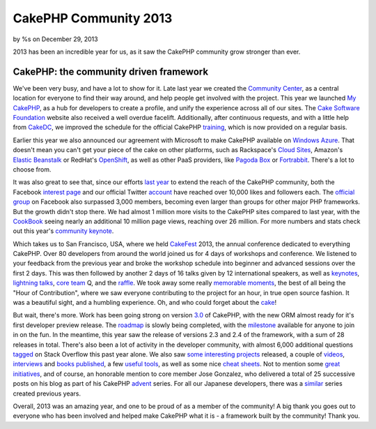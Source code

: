 CakePHP Community 2013
======================

by %s on December 29, 2013

2013 has been an incredible year for us, as it saw the CakePHP
community grow stronger than ever.


CakePHP: the community driven framework
---------------------------------------

We've been very busy, and have a lot to show for it. Late last year we
created the `Community Center`_, as a central location for everyone to
find their way around, and help people get involved with the project.
This year we launched `My CakePHP`_, as a hub for developers to create
a profile, and unify the experience across all of our sites. The `Cake
Software Foundation`_ website also received a well overdue facelift.
Additionally, after continuous requests, and with a little help from
`CakeDC`_, we improved the schedule for the official CakePHP
`training`_, which is now provided on a regular basis.

Earlier this year we also announced our agreement with Microsoft to
make CakePHP available on `Windows Azure`_. That doesn't mean you
can't get your piece of the cake on other platforms, such as
Rackspace's `Cloud Sites`_, Amazon's `Elastic Beanstalk`_ or RedHat's
`OpenShift`_, as well as other PaaS providers, like `Pagoda Box`_ or
`Fortrabbit`_. There's a lot to choose from.

It was also great to see that, since our efforts `last year`_ to
extend the reach of the CakePHP community, both the Facebook `interest
page`_ and our official Twitter `account`_ have reached over 10,000
likes and followers each. The `official group`_ on Facebook also
surpassed 3,000 members, becoming even larger than groups for other
major PHP frameworks. But the growth didn't stop there. We had almost
1 million more visits to the CakePHP sites compared to last year, with
the `CookBook`_ seeing nearly an additional 10 million page views,
reaching over 26 million. For more numbers and stats check out this
year's `community keynote`_.

Which takes us to San Francisco, USA, where we held `CakeFest`_ 2013,
the annual conference dedicated to everything CakePHP. Over 80
developers from around the world joined us for 4 days of workshops and
conference. We listened to your feedback from the previous year and
broke the workshop schedule into beginner and advanced sessions over
the first 2 days. This was then followed by another 2 days of 16 talks
given by 12 international speakers, as well as `keynotes`_,
`lightning`_ `talks`_, `core team`_ Q, and the `raffle`_. We took away
some really `memorable`_ `moments`_, the best of all being the "Hour
of Contribution", where we saw everyone contributing to the project
for an hour, in true open source fashion. It was a beautiful sight,
and a humbling experience. Oh, and who could forget about the `cake`_!

But wait, there's more. Work has been going strong on version `3.0`_
of CakePHP, with the new ORM almost ready for it's first developer
preview release. The `roadmap`_ is slowly being completed, with the
`milestone`_ available for anyone to join in on the fun. In the
meantime, this year saw the release of versions 2.3 and 2.4 of the
framework, with a sum of 28 releases in total. There's also been a lot
of activity in the developer community, with almost 6,000 additional
questions `tagged`_ on Stack Overflow this past year alone. We also
saw `some`_ `interesting`_ `projects`_ released, a couple of
`videos`_, `interviews`_ and `books`_ `published`_, a few `useful`_
`tools`_, as well as some nice `cheat`_ `sheets`_. Not to mention some
`great`_ `initiatives`_, and of course, an honorable mention to core
member Jose Gonzalez, who delivered a total of 25 successive posts on
his blog as part of his CakePHP `advent`_ series. For all our Japanese
developers, there was a `similar`_ series created previous years.

Overall, 2013 was an amazing year, and one to be proud of as a member
of the community! A big thank you goes out to everyone who has been
involved and helped make CakePHP what it is - a framework built by the
community! Thank you.


.. _OpenShift: https://www.openshift.com/quickstarts/cakephp
.. _CakeFest: http://cakefest.org
.. _tools: http://dogmatic69.com/cakephp-schema-checker
.. _core team: https://www.facebook.com/photo.php?fbid=10152257483473135&set=a.10152257440208135.1073741830.339964833134&type=3&theater
.. _similar: http://www.adventar.org/calendars/40
.. _memorable: https://www.facebook.com/photo.php?fbid=10152257496813135&set=a.10152257440208135.1073741830.339964833134&type=3&theater
.. _interesting: http://patisserie.keensoftware.com/en/cakes
.. _cheat: http://cakephpcheatsheet.com
.. _raffle: https://www.facebook.com/photo.php?fbid=10152257505438135&set=a.10152257440208135.1073741830.339964833134&type=3&theater
.. _Elastic Beanstalk: http://docs.aws.amazon.com/elasticbeanstalk/latest/dg/create_deploy_PHP_cakePHP.html
.. _community keynote: http://www.slideshare.net/JamesWatts4/cakephp-community-keynote
.. _books: http://www.packtpub.com/develop-a-feature-rich-cakephp-app/book
.. _talks: https://www.facebook.com/photo.php?fbid=10152257491388135&set=a.10152257440208135.1073741830.339964833134&type=3&theater
.. _advent: http://josediazgonzalez.com/2013/12/01/testing-your-cakephp-plugins-with-travis/
.. _CakeDC: http://cakedc.com
.. _roadmap: https://github.com/cakephp/cakephp/wiki/3.0-Roadmap
.. _Cloud Sites: http://www.rackspace.com/knowledge_center/article/installing-cakephp-on-cloud-sites
.. _Community Center: http://community.cakephp.org
.. _last year: http://bakery.cakephp.org/articles/jameswatts/2012/12/28/cakephp_community_2012
.. _Cake Software Foundation: http://cakefoundation.org
.. _3.0: https://github.com/cakephp/cakephp/tree/3.0
.. _official group: https://www.facebook.com/groups/cake.community/
.. _keynotes: http://www.slideshare.net/josezap1/cake-fest-2013-keynote
.. _interviews: http://www.youtube.com/watch?v=FSKL-QtuOcI
.. _training: http://training.cakephp.org
.. _videos: http://www.youtube.com/watch?v=F3-S-PDGLG4
.. _Windows Azure: http://www.microsoft.com/web/gallery/cakephp.aspx
.. _My CakePHP: http://my.cakephp.org
.. _some: http://banchaproject.org
.. _initiatives: http://www.scoop.it/t/cakephp-reporter
.. _tagged: http://stackoverflow.com/tags/cakephp
.. _Pagoda Box: http://help.pagodabox.com/customer/portal/articles/174049-cakephp
.. _cake: https://twitter.com/cakephp/status/374262949780533248
.. _Fortrabbit: http://fortrabbit.com/solutions/cakephp-hosting
.. _CookBook: http://book.cakephp.org
.. _milestone: https://github.com/cakephp/cakephp/issues?milestone=7&state=open
.. _useful: http://dogmatic69.com/sql-to-cakephp-find-converter
.. _moments: https://www.facebook.com/photo.php?fbid=10152257493973135&set=a.10152257440208135.1073741830.339964833134&type=3&theater
.. _projects: http://neptunide.com
.. _account: https://twitter.com/cakephp
.. _lightning: https://www.facebook.com/photo.php?fbid=10152257493958135&set=a.10152257440208135.1073741830.339964833134&type=3&theater
.. _interest page: https://www.facebook.com/pages/CakePHP/112600242088531
.. _sheets: http://sandbox.pontefamily.us/pages/cakephp_cheat_sheet
.. _great: http://friendsofcake.com
.. _published: http://www.amazon.com/CakePHP-Unit-Testing-das-Radharadhya-ebook/dp/B00BNHWZTS
.. meta::
    :title: CakePHP Community 2013
    :description: CakePHP Article related to CakePHP,community,News
    :keywords: CakePHP,community,News
    :copyright: Copyright 2013 
    :category: news

